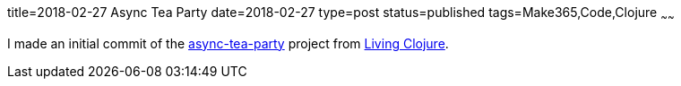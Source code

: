 title=2018-02-27 Async Tea Party
date=2018-02-27
type=post
status=published
tags=Make365,Code,Clojure
~~~~~~

I made an initial commit of the
https://github.com/jflinchbaugh/async-tea-party/commit/b543ea312bb229d6936d4c56d9183daf0d561f63[async-tea-party]
project
from https://www.goodreads.com/book/show/24701168-living-clojure[Living Clojure].
